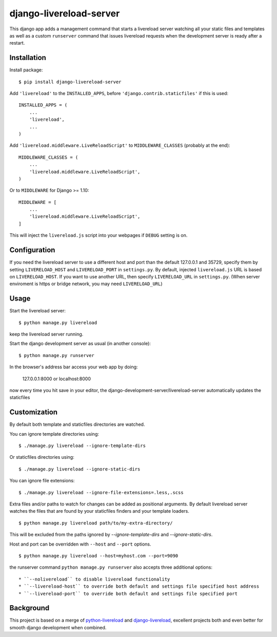 ========================
django-livereload-server
========================

This django app adds a management command that starts a livereload server watching all your static files and templates as well
as a custom ``runserver`` command that issues livereload requests when the development server is ready after a restart.

Installation
------------

Install package: ::

  $ pip install django-livereload-server

Add ``'livereload'`` to the ``INSTALLED_APPS``, before ``'django.contrib.staticfiles'`` if this is used::

    INSTALLED_APPS = (
        ...
        'livereload',
        ...
    )

Add ``'livereload.middleware.LiveReloadScript'`` to
``MIDDLEWARE_CLASSES`` (probably at the end)::

    MIDDLEWARE_CLASSES = (
        ...
        'livereload.middleware.LiveReloadScript',
    )

Or to ``MIDDLEWARE`` for Django >= 1.10::

    MIDDLEWARE = [
        ...
        'livereload.middleware.LiveReloadScript',
    ]

This will inject the ``livereload.js`` script into your webpages if ``DEBUG`` setting is on.

Configuration
-------------
If you need the livereload server to use a different host and port than the default 127.0.0.1 and 35729,
specify them by setting ``LIVERELOAD_HOST`` and ``LIVERELOAD_PORT`` in ``settings.py``.
By default, injected ``livereload.js`` URL is based on ``LIVERELOAD_HOST``.
If you want to use another URL, then specify ``LIVERELOAD_URL``  in ``settings.py``.
(When server enviroment is https or bridge network, you may need ``LIVERELOAD_URL``)

Usage
-----
Start the livereload server::

  $ python manage.py livereload

keep the livereload server running.

Start the django development server as usual (in another console)::

  $ python manage.py runserver

In the browser's address bar access your web app by doing:

  127.0.0.1:8000 or localhost:8000

now every time you hit save in your editor, the django-development-server/livereload-server automatically updates the staticfiles

Customization
-------------

By default both template and staticfiles directories are watched.

You can ignore template directories using: ::

  $ ./manage.py livereload --ignore-template-dirs

Or staticfiles directories using: ::

  $ ./manage.py livereload --ignore-static-dirs

You can ignore file extensions: ::

  $ ./manage.py livereload --ignore-file-extensions=.less,.scss


Extra files and/or paths to watch for changes can be added as positional arguments. By default livereload server watches the files that are found by your staticfiles finders and your template loaders. ::

  $ python manage.py livereload path/to/my-extra-directory/

This will be excluded from the paths ignored by `--ignore-template-dirs` and
`--ignore-static-dirs`.

Host and port can be overridden with ``--host`` and ``--port`` options. ::

  $ python manage.py livereload --host=myhost.com --port=9090

the runserver command ``python manage.py runserver`` also accepts three additional options::

* ``--nolivereload`` to disable livereload functionality
* ``--livereload-host`` to override both default and settings file specified host address
* ``--livereload-port`` to override both default and settings file specified port

Background
----------
This project is based on a merge of `python-livereload <https://github.com/lepture/python-livereload>`_ and
`django-livereload <https://github.com/Fantomas42/django-livereload>`_, excellent projects both and even better for
smooth django development when combined.
